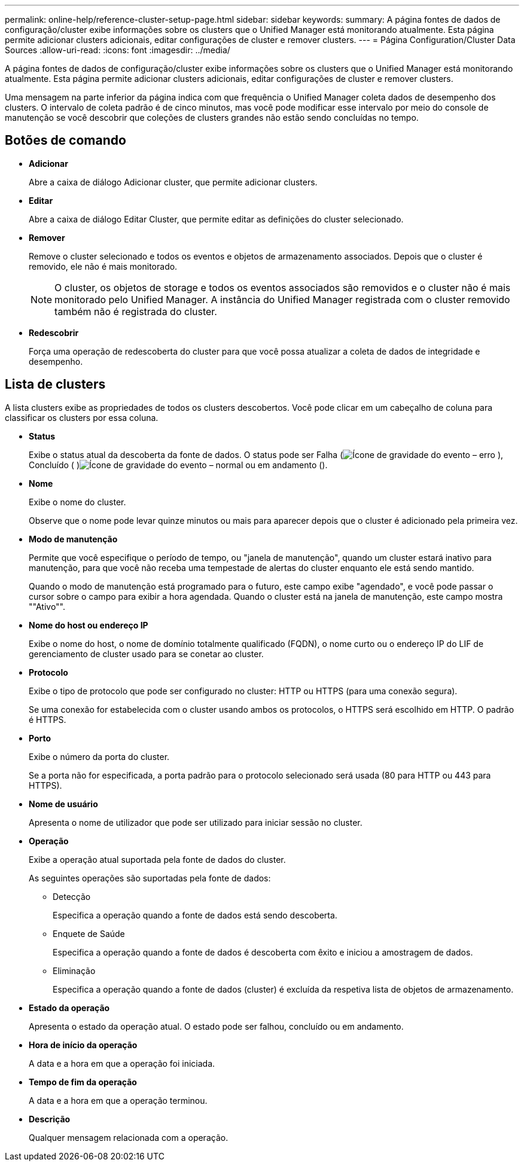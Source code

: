 ---
permalink: online-help/reference-cluster-setup-page.html 
sidebar: sidebar 
keywords:  
summary: A página fontes de dados de configuração/cluster exibe informações sobre os clusters que o Unified Manager está monitorando atualmente. Esta página permite adicionar clusters adicionais, editar configurações de cluster e remover clusters. 
---
= Página Configuration/Cluster Data Sources
:allow-uri-read: 
:icons: font
:imagesdir: ../media/


[role="lead"]
A página fontes de dados de configuração/cluster exibe informações sobre os clusters que o Unified Manager está monitorando atualmente. Esta página permite adicionar clusters adicionais, editar configurações de cluster e remover clusters.

Uma mensagem na parte inferior da página indica com que frequência o Unified Manager coleta dados de desempenho dos clusters. O intervalo de coleta padrão é de cinco minutos, mas você pode modificar esse intervalo por meio do console de manutenção se você descobrir que coleções de clusters grandes não estão sendo concluídas no tempo.



== Botões de comando

* *Adicionar*
+
Abre a caixa de diálogo Adicionar cluster, que permite adicionar clusters.

* *Editar*
+
Abre a caixa de diálogo Editar Cluster, que permite editar as definições do cluster selecionado.

* *Remover*
+
Remove o cluster selecionado e todos os eventos e objetos de armazenamento associados. Depois que o cluster é removido, ele não é mais monitorado.

+
[NOTE]
====
O cluster, os objetos de storage e todos os eventos associados são removidos e o cluster não é mais monitorado pelo Unified Manager. A instância do Unified Manager registrada com o cluster removido também não é registrada do cluster.

====
* *Redescobrir*
+
Força uma operação de redescoberta do cluster para que você possa atualizar a coleta de dados de integridade e desempenho.





== Lista de clusters

A lista clusters exibe as propriedades de todos os clusters descobertos. Você pode clicar em um cabeçalho de coluna para classificar os clusters por essa coluna.

* *Status*
+
Exibe o status atual da descoberta da fonte de dados. O status pode ser Falha (image:../media/sev-error-um60.png["Ícone de gravidade do evento – erro"] ), Concluído ( )image:../media/sev-normal-um60.png["Ícone de gravidade do evento – normal"] ou em andamento (image:../media/in-progress.gif[""]).

* *Nome*
+
Exibe o nome do cluster.

+
Observe que o nome pode levar quinze minutos ou mais para aparecer depois que o cluster é adicionado pela primeira vez.

* *Modo de manutenção*
+
Permite que você especifique o período de tempo, ou "janela de manutenção", quando um cluster estará inativo para manutenção, para que você não receba uma tempestade de alertas do cluster enquanto ele está sendo mantido.

+
Quando o modo de manutenção está programado para o futuro, este campo exibe "agendado", e você pode passar o cursor sobre o campo para exibir a hora agendada. Quando o cluster está na janela de manutenção, este campo mostra ""Ativo"".

* *Nome do host ou endereço IP*
+
Exibe o nome do host, o nome de domínio totalmente qualificado (FQDN), o nome curto ou o endereço IP do LIF de gerenciamento de cluster usado para se conetar ao cluster.

* *Protocolo*
+
Exibe o tipo de protocolo que pode ser configurado no cluster: HTTP ou HTTPS (para uma conexão segura).

+
Se uma conexão for estabelecida com o cluster usando ambos os protocolos, o HTTPS será escolhido em HTTP. O padrão é HTTPS.

* *Porto*
+
Exibe o número da porta do cluster.

+
Se a porta não for especificada, a porta padrão para o protocolo selecionado será usada (80 para HTTP ou 443 para HTTPS).

* *Nome de usuário*
+
Apresenta o nome de utilizador que pode ser utilizado para iniciar sessão no cluster.

* *Operação*
+
Exibe a operação atual suportada pela fonte de dados do cluster.

+
As seguintes operações são suportadas pela fonte de dados:

+
** Detecção
+
Especifica a operação quando a fonte de dados está sendo descoberta.

** Enquete de Saúde
+
Especifica a operação quando a fonte de dados é descoberta com êxito e iniciou a amostragem de dados.

** Eliminação
+
Especifica a operação quando a fonte de dados (cluster) é excluída da respetiva lista de objetos de armazenamento.



* *Estado da operação*
+
Apresenta o estado da operação atual. O estado pode ser falhou, concluído ou em andamento.

* *Hora de início da operação*
+
A data e a hora em que a operação foi iniciada.

* *Tempo de fim da operação*
+
A data e a hora em que a operação terminou.

* *Descrição*
+
Qualquer mensagem relacionada com a operação.


